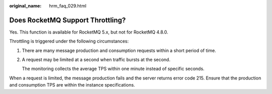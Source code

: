 :original_name: hrm_faq_029.html

.. _hrm_faq_029:

Does RocketMQ Support Throttling?
=================================

Yes. This function is available for RocketMQ 5.x, but not for RocketMQ 4.8.0.

Throttling is triggered under the following circumstances:

#. There are many message production and consumption requests within a short period of time.

#. A request may be limited at a second when traffic bursts at the second.

   The monitoring collects the average TPS within one minute instead of specific seconds.

When a request is limited, the message production fails and the server returns error code 215. Ensure that the production and consumption TPS are within the instance specifications.
